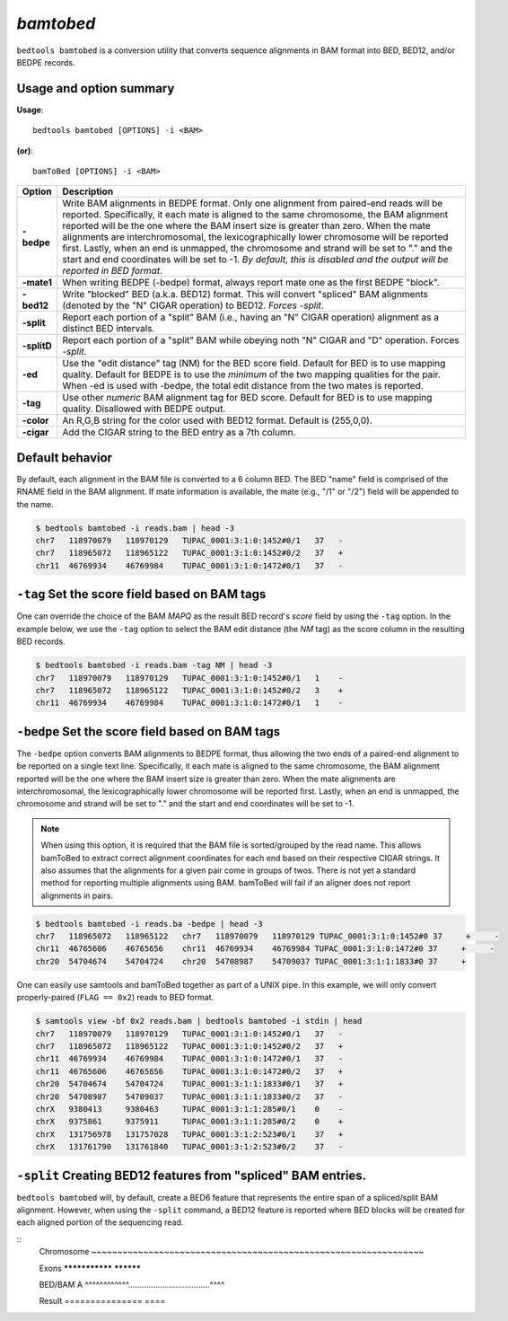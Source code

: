 .. _bamtobed:

###############
*bamtobed*
###############
``bedtools bamtobed`` is a conversion utility that converts sequence alignments 
in BAM format into BED, BED12, and/or BEDPE records. 

==========================================================================
Usage and option summary
==========================================================================
**Usage**:
::

  bedtools bamtobed [OPTIONS] -i <BAM>

**(or)**:
::

    bamToBed [OPTIONS] -i <BAM>



.. tabularcolumns:: |p{4.5cm}|p{8.5cm}|

=============   ================================================================
Option          Description
=============   ================================================================
**-bedpe**      Write BAM alignments in BEDPE format. Only one alignment from 
                paired-end reads will be reported. Specifically, it each mate 
                is aligned to the same chromosome, the BAM alignment reported 
                will be the one where the BAM insert size is greater than zero. 
                When the mate alignments are interchromosomal, the 
                lexicographically lower chromosome will be reported first. 
                Lastly, when an end is unmapped, the chromosome and strand will 
                be set to "." and the start and end coordinates will be set 
                to -1. *By default, this is disabled and the output will be 
                reported in BED format*.
**-mate1**      When writing BEDPE (-bedpe) format,
                always report mate one as the first BEDPE "block".		 
**-bed12**      Write "blocked" BED (a.k.a. BED12) format. This will convert 
                "spliced" BAM alignments (denoted by the "N" CIGAR operation) 
                to BED12. `Forces -split`.
**-split**      Report each portion of a "split" BAM (i.e., having an "N" CIGAR 
                operation) alignment as a distinct BED intervals.
**-splitD**     Report each portion of a "split" BAM while obeying noth "N" CIGAR 
                and "D" operation. Forces `-split`.
**-ed**         Use the "edit distance" tag (NM) for the BED score field. 
                Default for BED is to use mapping quality. Default for BEDPE is 
                to use the *minimum* of the two mapping qualities for the pair. 
                When -ed is used with -bedpe, the total edit distance from the 
                two mates is reported.                                            
**-tag**        Use other *numeric* BAM alignment tag for BED score. Default 
                for BED is to use mapping quality. Disallowed with BEDPE output.
**-color**      An R,G,B string for the color used with BED12 format. Default 
                is (255,0,0).
**-cigar**      Add the CIGAR string to the BED entry as a 7th column.
=============   ================================================================


==========================================================================
Default behavior
==========================================================================
By default, each alignment in the BAM file is converted to a 6 column BED. The 
BED "name" field is comprised of the RNAME field in the BAM alignment. If mate 
information is available, the mate (e.g., "/1" or "/2") field will be appended 
to the name.

.. code-block:: bash

  $ bedtools bamtobed -i reads.bam | head -3
  chr7   118970079   118970129   TUPAC_0001:3:1:0:1452#0/1   37   -
  chr7   118965072   118965122   TUPAC_0001:3:1:0:1452#0/2   37   +
  chr11  46769934    46769984    TUPAC_0001:3:1:0:1472#0/1   37   -


==========================================================================
``-tag`` Set the score field based on BAM tags
==========================================================================
One can override the choice of the BAM `MAPQ` as the result BED record's `score`
field by using the ``-tag`` option.  In the example below, we use the ``-tag``
option to select the BAM edit distance (the `NM` tag) as the score 
column in the resulting BED records.

.. code-block:: bash

  $ bedtools bamtobed -i reads.bam -tag NM | head -3
  chr7   118970079   118970129   TUPAC_0001:3:1:0:1452#0/1   1    -
  chr7   118965072   118965122   TUPAC_0001:3:1:0:1452#0/2   3    +
  chr11  46769934    46769984    TUPAC_0001:3:1:0:1472#0/1   1    -


==========================================================================
``-bedpe`` Set the score field based on BAM tags
==========================================================================
The ``-bedpe`` option converts BAM alignments to BEDPE format, thus allowing
the two ends of a paired-end alignment to be reported on a single text line. 
Specifically, it each mate is aligned to the same chromosome, 
the BAM alignment reported will be the one where the BAM insert size is greater 
than zero. When the mate alignments are interchromosomal, the lexicographically 
lower chromosome will be reported first. Lastly, when an end is unmapped, the 
chromosome and strand will be set to "." and the start and end coordinates will 
be set to -1. 

.. note::

    When using this option, it is required that the BAM 
    file is sorted/grouped by the read name. This allows bamToBed 
    to extract correct alignment coordinates for each end based on 
    their respective CIGAR strings. It also assumes that the 
    alignments for a given pair come in groups of twos. There is 
    not yet a standard method for reporting multiple alignments 
    using BAM. bamToBed will fail if an aligner does not report 
    alignments in pairs.		

.. code-block:: bash
 
  $ bedtools bamtobed -i reads.ba -bedpe | head -3
  chr7   118965072   118965122   chr7   118970079   118970129 TUPAC_0001:3:1:0:1452#0 37     +     -
  chr11  46765606    46765656    chr11  46769934    46769984 TUPAC_0001:3:1:0:1472#0 37     +     -
  chr20  54704674    54704724    chr20  54708987    54709037 TUPAC_0001:3:1:1:1833#0 37     +    

		 
One can easily use samtools and bamToBed together as part of a UNIX pipe. In 
this example, we will only convert properly-paired (``FLAG == 0x2``) reads to 
BED format.

.. code-block:: bash

  $ samtools view -bf 0x2 reads.bam | bedtools bamtobed -i stdin | head
  chr7   118970079   118970129   TUPAC_0001:3:1:0:1452#0/1   37   -
  chr7   118965072   118965122   TUPAC_0001:3:1:0:1452#0/2   37   +
  chr11  46769934    46769984    TUPAC_0001:3:1:0:1472#0/1   37   -
  chr11  46765606    46765656    TUPAC_0001:3:1:0:1472#0/2   37   +
  chr20  54704674    54704724    TUPAC_0001:3:1:1:1833#0/1   37   +
  chr20  54708987    54709037    TUPAC_0001:3:1:1:1833#0/2   37   -
  chrX   9380413     9380463     TUPAC_0001:3:1:1:285#0/1    0    -
  chrX   9375861     9375911     TUPAC_0001:3:1:1:285#0/2    0    +
  chrX   131756978   131757028   TUPAC_0001:3:1:2:523#0/1    37   +
  chrX   131761790   131761840   TUPAC_0001:3:1:2:523#0/2    37   -

  
==================================================================
``-split`` Creating BED12 features from "spliced" BAM entries. 
==================================================================
``bedtools bamtobed`` will, by default, create a BED6 feature that represents 
the entire span of a spliced/split BAM alignment. However, when using the 
``-split`` command, a BED12 feature is reported where BED blocks will be 
created for each aligned portion of the sequencing read.

::
  Chromosome  ~~~~~~~~~~~~~~~~~~~~~~~~~~~~~~~~~~~~~~~~~~~~~~~~~~~~~~~~~~~~~~~~
             
  Exons       ***************                                    **********
  
  BED/BAM A      ^^^^^^^^^^^^....................................^^^^
  
  Result      ===============                                    ====
  
